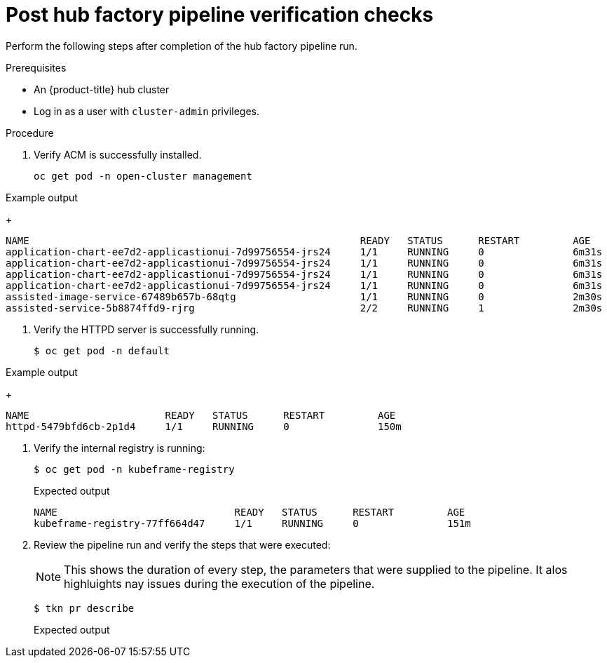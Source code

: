 // Module included in the following assemblies:
//
// * scalability_and_performance/ztp-factory-install-clusters.adoc
:_content-type: PROCEDURE
[id="post-hub-factory-pipeline-verification-checks_{context}"]
= Post hub factory pipeline verification checks 

Perform the following steps after completion of the hub factory pipeline run.

.Prerequisites

* An {product-title} hub cluster
* Log in as a user with `cluster-admin` privileges.

.Procedure

. Verify ACM is successfully installed. 
+
[source,terminal]
----
oc get pod -n open-cluster management
----

.Example output 
+
[source,terminal]
----
NAME                                                        READY   STATUS      RESTART         AGE
application-chart-ee7d2-applicastionui-7d99756554-jrs24     1/1     RUNNING     0               6m31s
application-chart-ee7d2-applicastionui-7d99756554-jrs24     1/1     RUNNING     0               6m31s
application-chart-ee7d2-applicastionui-7d99756554-jrs24     1/1     RUNNING     0               6m31s
application-chart-ee7d2-applicastionui-7d99756554-jrs24     1/1     RUNNING     0               6m31s
assisted-image-service-67489b657b-68qtg                     1/1     RUNNING     0               2m30s 
assisted-service-5b8874ffd9-rjrg                            2/2     RUNNING     1               2m30s
----

. Verify the HTTPD server is successfully running.
+
[source,terminal]
----
$ oc get pod -n default
----

.Example output 
+
[source,terminal]
----
NAME                       READY   STATUS      RESTART         AGE
httpd-5479bfd6cb-2p1d4     1/1     RUNNING     0               150m
----

. Verify the internal registry is running: 
+
[source,terminal]
----
$ oc get pod -n kubeframe-registry
----
+
.Expected output
+
[source,terminal]
----
NAME                              READY   STATUS      RESTART         AGE
kubeframe-registry-77ff664d47     1/1     RUNNING     0               151m
----

. Review the pipeline run and verify the steps that were executed: 
+
[NOTE]
====
This shows the duration of every step, the parameters that were supplied to the pipeline. It alos highluights nay issues during the execution of the pipeline. 
====
+
[source,terminal]
----
$ tkn pr describe
----
+
.Expected output
+
[source,terminal]
----

----
